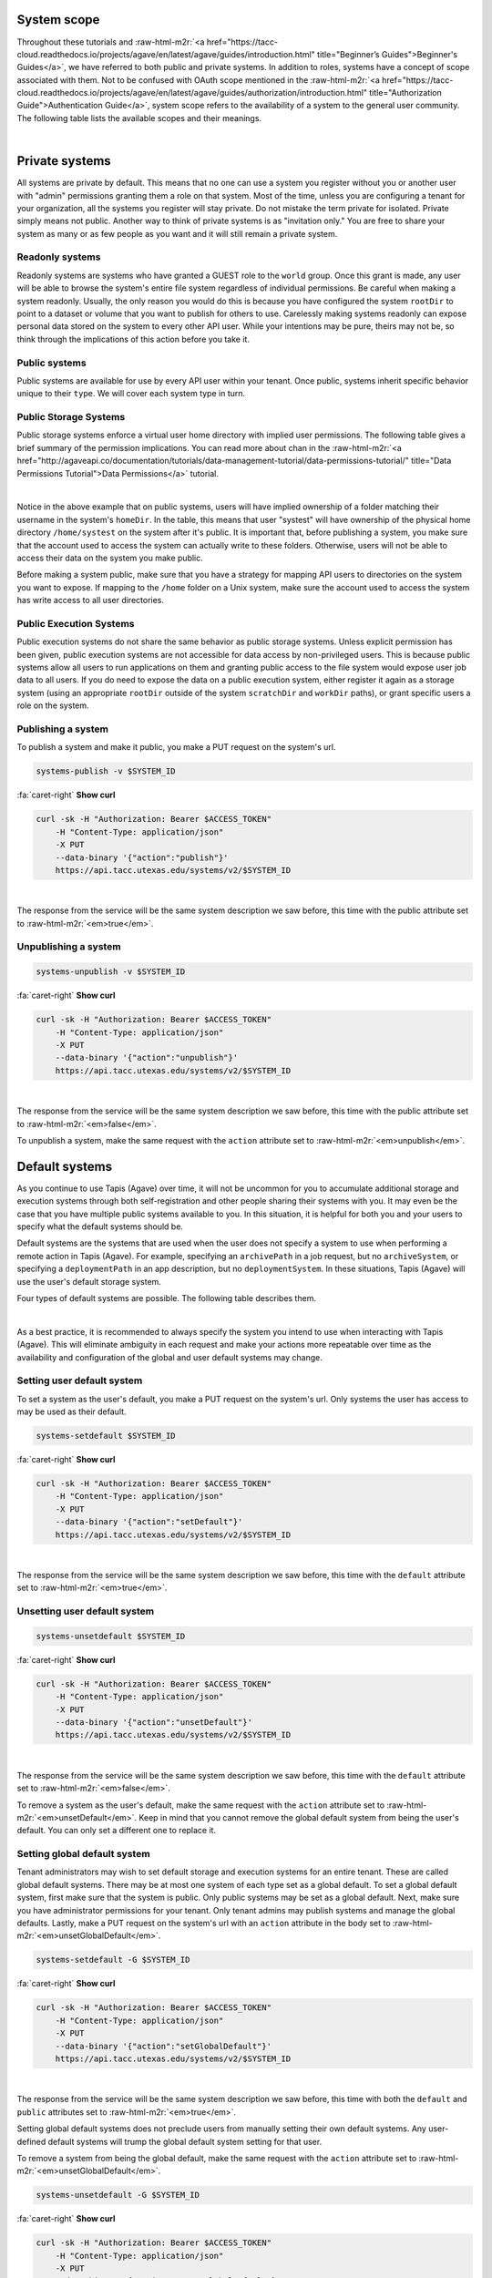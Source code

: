 .. role:: raw-html-m2r(raw)
   :format: html


System scope
============

Throughout these tutorials and :raw-html-m2r:`<a href="https://tacc-cloud.readthedocs.io/projects/agave/en/latest/agave/guides/introduction.html" title="Beginner’s Guides">Beginner's Guides</a>`\ , we have referred to both public and private systems. In addition to roles, systems have a concept of scope associated with them. Not to be confused with OAuth scope mentioned in the :raw-html-m2r:`<a href="https://tacc-cloud.readthedocs.io/projects/agave/en/latest/agave/guides/authorization/introduction.html" title="Authorization Guide">Authentication Guide</a>`\ , system scope refers to the availability of a system to the general user community. The following table lists the available scopes and their meanings.


.. raw:: html

   <table border="1px" cellpadding="5">
       <thead>
           <tr>
               <th>Scope</th>
               <th>Required role</th>
               <th>Description</th>
           </tr>
       </thead>
       <tbody>
           <tr>
               <td>private</td>
               <td>Admin</td>
               <td>System is visible and available for use to the owner and to anyone whom they grant a role.</td>
           </tr>
           <tr>
               <td>read only</td>
               <td>Tenant admin</td>
               <td>Storage system is visible and available for data browsing and download by any API user. Write access is restricted unless explicitly granted to a specific user.</td>
           </tr>
           <tr>
               <td>public</td>
               <td>Tenant admin</td>
               <td>System is visible and available to all users for reading and writing. Virtual user home directories are enforced and write access outside of a user's home directory is restricted unless explicitly granted by a system admin.</td>
           </tr>
       </tbody>
   </table>
|

Private systems
===============

All systems are private by default. This means that no one can use a system you register without you or another user with "admin" permissions granting them a role on that system. Most of the time, unless you are configuring a tenant for your organization, all the systems you register will stay private. Do not mistake the term private for isolated. Private simply means not public. Another way to think of private systems is as "invitation only." You are free to share your system as many or as few people as you want and it will still remain a private system.

Readonly systems
----------------

Readonly systems are systems who have granted a GUEST role to the ``world`` group. Once this grant is made, any user will be able to browse the system's entire file system regardless of individual permissions. Be careful when making a system readonly. Usually, the only reason you would do this is because you have configured the system ``rootDir`` to point to a dataset or volume that you want to publish for others to use. Carelessly making systems readonly can expose personal data stored on the system to every other API user. While your intentions may be pure, theirs may not be, so think through the implications of this action before you take it.

Public systems
--------------

Public systems are available for use by every API user within your tenant. Once public, systems inherit specific behavior unique to their ``type``. We will cover each system type in turn.

Public Storage Systems
----------------------

Public storage systems enforce a virtual user home directory with implied user permissions. The following table gives a brief summary of the permission implications. You can read more about chan in the :raw-html-m2r:`<a href="http://agaveapi.co/documentation/tutorials/data-management-tutorial/data-permissions-tutorial/" title="Data Permissions Tutorial">Data Permissions</a>` tutorial.


.. raw:: html

   <table border="1px" cellpadding="5">
       <thead>
           <tr>
               <th><code>rootDir</code></th>
               <th><code>homeDir</code></th>
               <th>URL path</th>
               <th>User permission</th>
           </tr>
       </thead>
       <tbody>
           <tr>
               <td>/</td>
               <td>/home</td>
               <td>&mdash;</td>
               <td>READ</td>
           </tr>
           <tr>
               <td>/</td>
               <td>/home</td>
               <td>/</td>
               <td>READ</td>
           </tr>
           <tr>
               <td>/</td>
               <td>/home</td>
               <td>/var</td>
               <td>READ</td>
           </tr>
           <tr>
               <td>/</td>
               <td>/home</td>
               <td>systest</td>
               <td>ALL</td>
           </tr>
           <tr>
               <td>/</td>
               <td>/home</td>
               <td>systest/some/subdir</td>
               <td>ALL</td>
           </tr>
           <tr>
               <td>/</td>
               <td>/home</td>
               <td>rjohnson</td>
               <td>NONE</td>
           </tr>
       </tbody>
   </table>
|

Notice in the above example that on public systems, users will have implied ownership of a folder matching their username in the system's ``homeDir``. In the table, this means that user "systest" will have ownership of the physical home directory ``/home/systest`` on the system after it's public. It is important that, before publishing a system, you make sure that the account used to access the system can actually write to these folders. Otherwise, users will not be able to access their data on the system you make public.

Before making a system public, make sure that you have a strategy for mapping API users to directories on the system you want to expose. If mapping to the ``/home`` folder on a Unix system, make sure the account used to access the system has write access to all user directories.

Public Execution Systems
------------------------

Public execution systems do not share the same behavior as public storage systems. Unless explicit permission has been given, public execution systems are not accessible for data access by non-privileged users. This is because public systems allow all users to run applications on them and granting public access to the file system would expose user job data to all users. If you do need to expose the data on a public execution system, either register it again as a storage system (using an appropriate ``rootDir`` outside of the system ``scratchDir`` and ``workDir`` paths), or grant specific users a role on the system.

Publishing a system
-------------------

To publish a system and make it public, you make a PUT request on the system's url.

.. code-block:: plaintext

   systems-publish -v $SYSTEM_ID

.. container:: foldable

     .. container:: header

        :fa:`caret-right`
        **Show curl**

     .. code-block:: shell

        curl -sk -H "Authorization: Bearer $ACCESS_TOKEN"
            -H "Content-Type: application/json"
            -X PUT
            --data-binary '{"action":"publish"}'
            https://api.tacc.utexas.edu/systems/v2/$SYSTEM_ID
|


The response from the service will be the same system description we saw before, this time with the public attribute set to :raw-html-m2r:`<em>true</em>`.

Unpublishing a system
---------------------

.. code-block:: plaintext

   systems-unpublish -v $SYSTEM_ID

.. container:: foldable

     .. container:: header

        :fa:`caret-right`
        **Show curl**

     .. code-block:: shell

        curl -sk -H "Authorization: Bearer $ACCESS_TOKEN"
            -H "Content-Type: application/json"
            -X PUT
            --data-binary '{"action":"unpublish"}'
            https://api.tacc.utexas.edu/systems/v2/$SYSTEM_ID
|


The response from the service will be the same system description we saw before, this time with the public attribute set to :raw-html-m2r:`<em>false</em>`.

To unpublish a system, make the same request with the ``action`` attribute set to :raw-html-m2r:`<em>unpublish</em>`.

Default systems
===============

As you continue to use Tapis (Agave) over time, it will not be uncommon for you to accumulate additional storage and execution systems through both self-registration and other people sharing their systems with you. It may even be the case that you have multiple public systems available to you. In this situation, it is helpful for both you and your users to specify what the default systems should be.

Default systems are the systems that are used when the user does not specify a system to use when performing a remote action in Tapis (Agave). For example, specifying an ``archivePath`` in a job request, but no ``archiveSystem``\ , or specifying a ``deploymentPath`` in an app description, but no ``deploymentSystem``. In these situations, Tapis (Agave) will use the user's default storage system.

Four types of default systems are possible. The following table describes them.


.. raw:: html

   <table border="1px" cellpadding="5">
       <thead>
           <tr>
               <th>Type</th>
               <th>Scope</th>
               <th>Role needed to set</th>
               <th>Description</th>
           </tr>
       </thead>
       <tbody>
           <tr>
               <td>storage</td>
               <td>user default</td>
               <td>USER</td>
               <td>Default storage system for an individual user. This takes priority over any global defaults and will be used in all data operations in leu of a system being specified for this user.</td>
           </tr>
           <tr>
               <td>storage</td>
               <td>global default</td>
               <td>Tenant admin</td>
               <td>Default storage system for an entire tenant. This will be used as the default storage system whenever a user has not explicitly specified another. Only public systems may be made the global default.</td>
           </tr>
           <tr>
               <td>execution</td>
               <td>user default</td>
               <td>USER</td>
               <td>Default execution system for an individual user. This takes priority over any global defaults and will be used in all app and job operations in leu of an execution system being specified for this user. In the case of app registration, normal user role requirements apply.</td>
           </tr>
           <tr>
               <td>execution</td>
               <td>global default</td>
               <td>Tenant admin</td>
               <td>Default execution system for an entire tenant. This will be used as the default execution system whenever a user has not explicitly specified another. Only public systems may be made the global default.</td>
           </tr>
       </tbody>
   </table>
|

As a best practice, it is recommended to always specify the system you intend to use when interacting with Tapis (Agave). This will eliminate ambiguity in each request and make your actions more repeatable over time as the availability and configuration of the global and user default systems may change.

Setting user default system
---------------------------

To set a system as the user's default, you make a PUT request on the system's url. Only systems the user has access to may be used as their default.

.. code-block:: plaintext

   systems-setdefault $SYSTEM_ID

.. container:: foldable

     .. container:: header

        :fa:`caret-right`
        **Show curl**

     .. code-block:: shell

        curl -sk -H "Authorization: Bearer $ACCESS_TOKEN"
            -H "Content-Type: application/json"
            -X PUT
            --data-binary '{"action":"setDefault"}'
            https://api.tacc.utexas.edu/systems/v2/$SYSTEM_ID
|


The response from the service will be the same system description we saw before, this time with the ``default`` attribute set to :raw-html-m2r:`<em>true</em>`.

Unsetting user default system
-----------------------------

.. code-block:: plaintext

   systems-unsetdefault $SYSTEM_ID

.. container:: foldable

     .. container:: header

        :fa:`caret-right`
        **Show curl**

     .. code-block:: shell

        curl -sk -H "Authorization: Bearer $ACCESS_TOKEN"
            -H "Content-Type: application/json"
            -X PUT
            --data-binary '{"action":"unsetDefault"}'
            https://api.tacc.utexas.edu/systems/v2/$SYSTEM_ID
|


The response from the service will be the same system description we saw before, this time with the ``default`` attribute set to :raw-html-m2r:`<em>false</em>`.

To remove a system as the user's default, make the same request with the ``action`` attribute set to :raw-html-m2r:`<em>unsetDefault</em>`. Keep in mind that you cannot remove the global default system from being the user's default. You can only set a different one to replace it.

Setting global default system
-----------------------------

Tenant administrators may wish to set default storage and execution systems for an entire tenant. These are called global default systems. There may be at most one system of each type set as a global default. To set a global default system, first make sure that the system is public. Only public systems may be set as a global default. Next, make sure you have administrator permissions for your tenant. Only tenant admins may publish systems and manage the global defaults. Lastly, make a PUT request on the system's url with an ``action`` attribute in the body set to :raw-html-m2r:`<em>unsetGlobalDefault</em>`.

.. code-block:: plaintext

   systems-setdefault -G $SYSTEM_ID

.. container:: foldable

     .. container:: header

        :fa:`caret-right`
        **Show curl**

     .. code-block:: shell

        curl -sk -H "Authorization: Bearer $ACCESS_TOKEN"
            -H "Content-Type: application/json"
            -X PUT
            --data-binary '{"action":"setGlobalDefault"}'
            https://api.tacc.utexas.edu/systems/v2/$SYSTEM_ID
|


The response from the service will be the same system description we saw before, this time with both the ``default`` and ``public`` attributes set to :raw-html-m2r:`<em>true</em>`.

Setting global default systems does not preclude users from manually setting their own default systems. Any user-defined default systems will trump the global default system setting for that user.

To remove a system from being the global default, make the same request with the ``action`` attribute set to :raw-html-m2r:`<em>unsetGlobalDefault</em>`.

.. code-block:: plaintext

   systems-unsetdefault -G $SYSTEM_ID

.. container:: foldable

     .. container:: header

        :fa:`caret-right`
        **Show curl**

     .. code-block:: shell

        curl -sk -H "Authorization: Bearer $ACCESS_TOKEN"
            -H "Content-Type: application/json"
            -X PUT
            --data-binary '{"action":"unsetGlobalDefault"}'
            https://api.tacc.utexas.edu/systems/v2/$SYSTEM_ID
|


This time the response from the service will have ``default`` set to :raw-html-m2r:`<em>false</em>` and ``public`` set to :raw-html-m2r:`<em>true</em>`.
